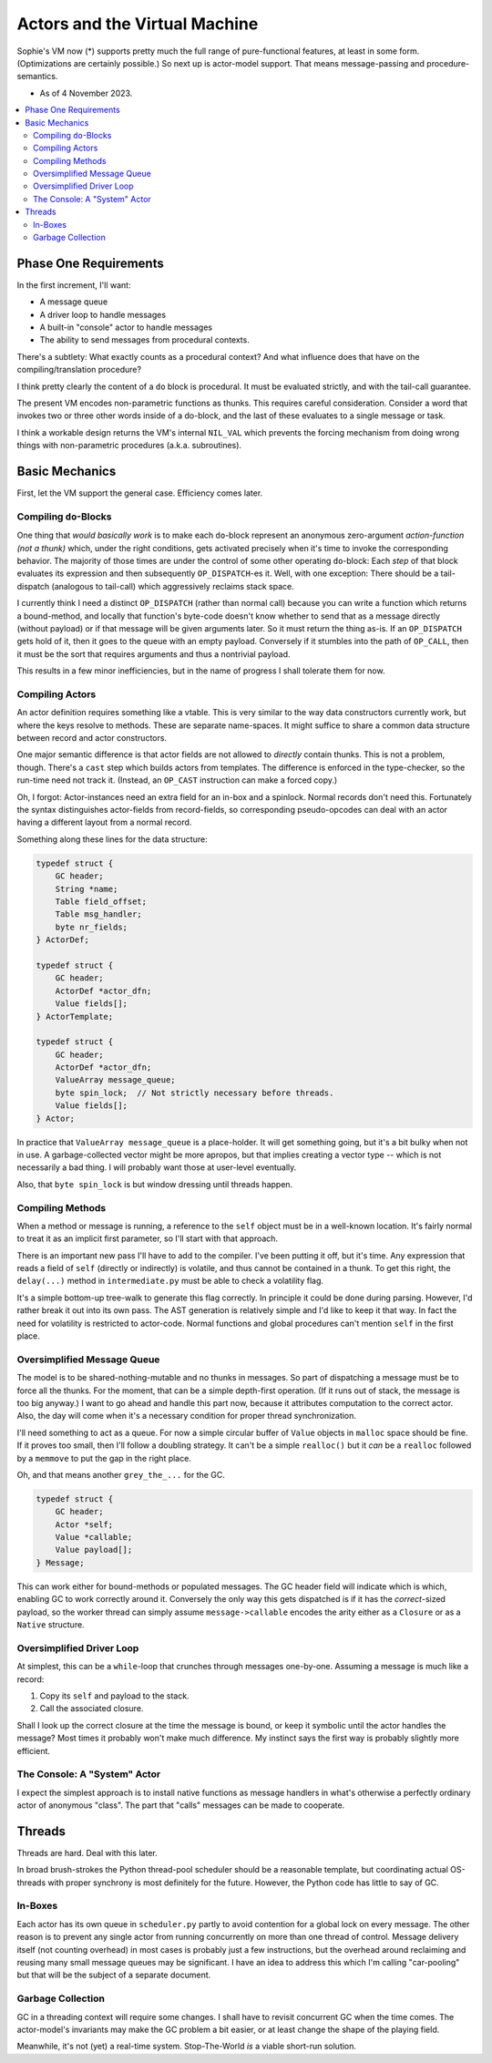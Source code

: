 Actors and the Virtual Machine
##############################

Sophie's VM now (*) supports pretty much the full range of pure-functional features,
at least in some form. (Optimizations are certainly possible.) So next up is actor-model support.
That means message-passing and procedure-semantics.

* As of 4 November 2023.

.. contents::
    :local:
    :depth: 2


Phase One Requirements
=======================

In the first increment, I'll want:

* A message queue
* A driver loop to handle messages
* A built-in "console" actor to handle messages
* The ability to send messages from procedural contexts.

There's a subtlety: What exactly counts as a procedural context?
And what influence does that have on the compiling/translation procedure?

I think pretty clearly the content of a ``do`` block is procedural.
It must be evaluated strictly, and with the tail-call guarantee.

The present VM encodes non-parametric functions as thunks.
This requires careful consideration.
Consider a word that invokes two or three other words inside of a do-block,
and the last of these evaluates to a single message or task.

I think a workable design returns the VM's internal ``NIL_VAL`` which prevents the forcing
mechanism from doing wrong things with non-parametric procedures (a.k.a. subroutines).


Basic Mechanics
=================

First, let the VM support the general case. Efficiency comes later.

Compiling ``do``-Blocks
-------------------------

One thing that *would basically work* is to make each ``do``-block represent an anonymous
zero-argument *action-function (not a thunk)* which, under the right conditions,
gets activated precisely when it's time to invoke the corresponding behavior.
The majority of those times are under the control of some other operating ``do``-block:
Each *step* of that block evaluates its expression and then subsequently ``OP_DISPATCH``-es it.
Well, with one exception: There should be a tail-dispatch (analogous to tail-call)
which aggressively reclaims stack space.

I currently think I need a distinct ``OP_DISPATCH`` (rather than normal call) because
you can write a function which returns a bound-method, and locally that function's
byte-code doesn't know whether to send that as a message directly (without payload)
or if that message will be given arguments later. So it must return the thing as-is.
If an ``OP_DISPATCH`` gets hold of it, then it goes to the queue with an empty payload.
Conversely if it stumbles into the path of ``OP_CALL``, then it must be the sort that
requires arguments and thus a nontrivial payload.

This results in a few minor inefficiencies, but in the name of progress I shall tolerate them for now.

Compiling Actors
------------------

An actor definition requires something like a vtable.
This is very similar to the way data constructors currently work,
but where the keys resolve to methods.
These are separate name-spaces.
It might suffice to share a common data structure between record and actor constructors.

One major semantic difference is that actor fields are not allowed to *directly* contain thunks.
This is not a problem, though. There's a ``cast`` step which builds actors from templates.
The difference is enforced in the type-checker, so the run-time need not track it.
(Instead, an ``OP_CAST`` instruction can make a forced copy.)

Oh, I forgot: Actor-instances need an extra field for an in-box and a spinlock.
Normal records don't need this.
Fortunately the syntax distinguishes actor-fields from record-fields,
so corresponding pseudo-opcodes can deal with an actor having a different layout from a normal record.

Something along these lines for the data structure:

.. code-block:: C

    typedef struct {
        GC header;
        String *name;
        Table field_offset;
        Table msg_handler;
        byte nr_fields;
    } ActorDef;

    typedef struct {
        GC header;
        ActorDef *actor_dfn;
        Value fields[];
    } ActorTemplate;

    typedef struct {
        GC header;
        ActorDef *actor_dfn;
        ValueArray message_queue;
        byte spin_lock;  // Not strictly necessary before threads.
        Value fields[];
    } Actor;

In practice that ``ValueArray message_queue`` is a place-holder. It will get something going,
but it's a bit bulky when not in use. A garbage-collected vector might be more apropos,
but that implies creating a vector type -- which is not necessarily a bad thing.
I will probably want those at user-level eventually.

Also, that ``byte spin_lock`` is but window dressing until threads happen.

Compiling Methods
------------------

When a method or message is running, a reference to the ``self`` object must be in a well-known location.
It's fairly normal to treat it as an implicit first parameter, so I'll start with that approach.

There is an important new pass I'll have to add to the compiler.
I've been putting it off, but it's time.
Any expression that reads a field of ``self`` (directly or indirectly) is volatile,
and thus cannot be contained in a thunk.
To get this right, the ``delay(...)`` method in ``intermediate.py`` must be able to check a volatility flag.

It's a simple bottom-up tree-walk to generate this flag correctly.
In principle it could be done during parsing.
However, I'd rather break it out into its own pass.
The AST generation is relatively simple and I'd like to keep it that way.
In fact the need for volatility is restricted to actor-code.
Normal functions and global procedures can't mention ``self`` in the first place.

Oversimplified Message Queue
------------------------------

The model is to be shared-nothing-mutable and no thunks in messages.
So part of dispatching a message must be to force all the thunks.
For the moment, that can be a simple depth-first operation.
(If it runs out of stack, the message is too big anyway.)
I want to go ahead and handle this part now, because it attributes computation to the correct actor.
Also, the day will come when it's a necessary condition for proper thread synchronization.

I'll need something to act as a queue.
For now a simple circular buffer of ``Value`` objects in ``malloc`` space should be fine.
If it proves too small, then I'll follow a doubling strategy.
It can't be a simple ``realloc()`` but it *can* be a ``realloc`` followed by a ``memmove``
to put the gap in the right place.

Oh, and that means another ``grey_the_...`` for the GC. 

.. code-block:: C

    typedef struct {
        GC header;
        Actor *self;
        Value *callable;
        Value payload[];
    } Message;

This can work either for bound-methods or populated messages.
The GC header field will indicate which is which, enabling GC to work correctly around it.
Conversely the only way this gets dispatched is if it has the *correct*-sized payload,
so the worker thread can simply assume ``message->callable`` encodes the arity
either as a ``Closure`` or as a ``Native`` structure.

Oversimplified Driver Loop
----------------------------

At simplest, this can be a ``while``-loop that crunches through messages one-by-one.
Assuming a message is much like a record:

1. Copy its ``self`` and payload to the stack.
2. Call the associated closure.

Shall I look up the correct closure at the time the message is bound,
or keep it symbolic until the actor handles the message?
Most times it probably won't make much difference.
My instinct says the first way is probably slightly more efficient.

The Console: A "System" Actor
-------------------------------

I expect the simplest approach is to install native functions as message handlers
in what's otherwise a perfectly ordinary actor of anonymous "class".
The part that "calls" messages can be made to cooperate.


Threads
==========

Threads are hard. Deal with this later.

In broad brush-strokes the Python thread-pool scheduler should be a reasonable template,
but coordinating actual OS-threads with proper synchrony is most definitely for the future.
However, the Python code has little to say of GC.

In-Boxes
----------

Each actor has its own queue in ``scheduler.py`` partly to avoid contention for a global lock on every message.
The other reason is to prevent any single actor from running concurrently on more than one thread of control.
Message delivery itself (not counting overhead) in most cases is probably just a few instructions,
but the overhead around reclaiming and reusing many small message queues may be significant.
I have an idea to address this which I'm calling "car-pooling" but that will be the subject of a separate document.

Garbage Collection
--------------------

GC in a threading context will require some changes.
I shall have to revisit concurrent GC when the time comes.
The actor-model's invariants may make the GC problem a bit easier,
or at least change the shape of the playing field.

Meanwhile, it's not (yet) a real-time system.
Stop-The-World *is* a viable short-run solution.
